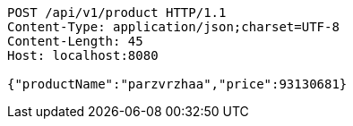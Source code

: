 [source,http,options="nowrap"]
----
POST /api/v1/product HTTP/1.1
Content-Type: application/json;charset=UTF-8
Content-Length: 45
Host: localhost:8080

{"productName":"parzvrzhaa","price":93130681}
----